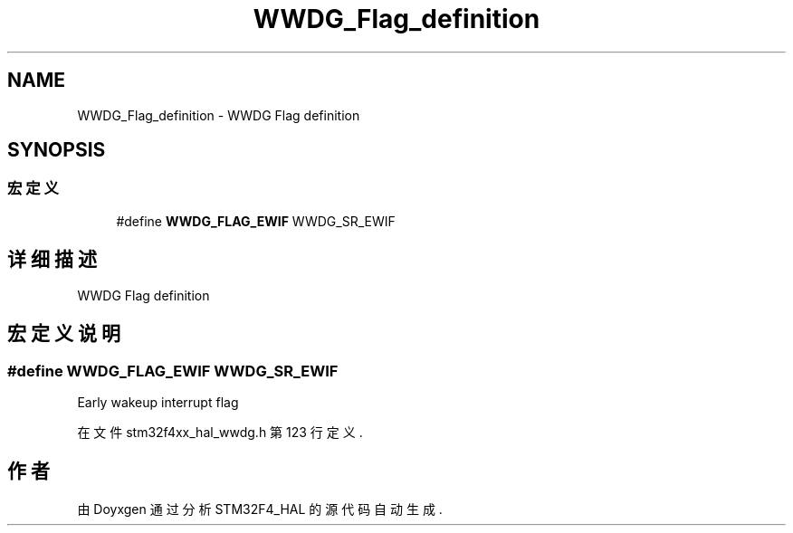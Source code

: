 .TH "WWDG_Flag_definition" 3 "2020年 八月 7日 星期五" "Version 1.24.0" "STM32F4_HAL" \" -*- nroff -*-
.ad l
.nh
.SH NAME
WWDG_Flag_definition \- WWDG Flag definition  

.SH SYNOPSIS
.br
.PP
.SS "宏定义"

.in +1c
.ti -1c
.RI "#define \fBWWDG_FLAG_EWIF\fP   WWDG_SR_EWIF"
.br
.in -1c
.SH "详细描述"
.PP 
WWDG Flag definition 


.SH "宏定义说明"
.PP 
.SS "#define WWDG_FLAG_EWIF   WWDG_SR_EWIF"
Early wakeup interrupt flag 
.PP
在文件 stm32f4xx_hal_wwdg\&.h 第 123 行定义\&.
.SH "作者"
.PP 
由 Doyxgen 通过分析 STM32F4_HAL 的 源代码自动生成\&.
